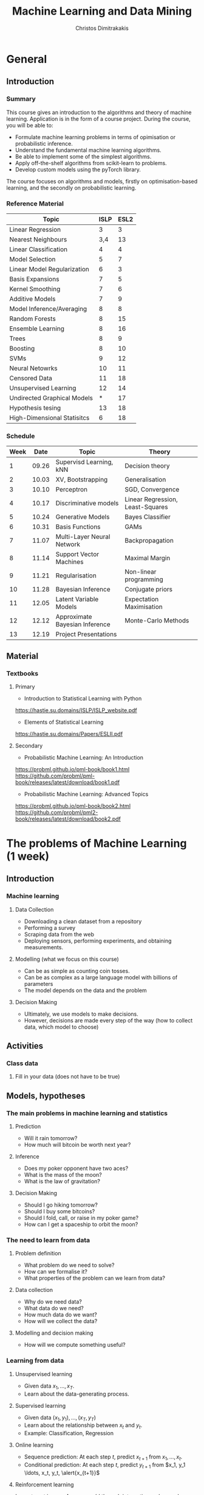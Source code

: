 #+TITLE: Machine Learning and Data Mining
#+AUTHOR: Christos Dimitrakakis
#+EMAIL:christos.dimitrakakis@unine.ch
#+LaTeX_HEADER: \usepackage{tikz}
#+LaTeX_HEADER: \usepackage{amsmath}
#+LaTeX_HEADER: \usepackage{amssymb}
#+LaTeX_HEADER: \usepackage{isomath}
#+LaTeX_HEADER: \newcommand \E {\mathop{\mbox{\ensuremath{\mathbb{E}}}}\nolimits}
#+LaTeX_HEADER: \newcommand \Var {\mathop{\mbox{\ensuremath{\mathbb{V}}}}\nolimits}
#+LaTeX_HEADER: \newcommand \Bias {\mathop{\mbox{\ensuremath{\mathbb{B}}}}\nolimits}
#+LaTeX_HEADER: \newcommand\ind[1]{\mathop{\mbox{\ensuremath{\mathbb{I}}}}\left\{#1\right\}}
#+LaTeX_HEADER: \renewcommand \Pr {\mathop{\mbox{\ensuremath{\mathbb{P}}}}\nolimits}
#+LaTeX_HEADER: \DeclareMathOperator*{\argmax}{arg\,max}
#+LaTeX_HEADER: \DeclareMathOperator*{\argmin}{arg\,min}
#+LaTeX_HEADER: \DeclareMathOperator*{\sgn}{sgn}
#+LaTeX_HEADER: \newcommand \defn {\mathrel{\triangleq}}
#+LaTeX_HEADER: \newcommand \Reals {\mathbb{R}}
#+LaTeX_HEADER: \newcommand \Param {\Theta}
#+LaTeX_HEADER: \newcommand \param {\theta}
#+LaTeX_HEADER: \newcommand \vparam {\vectorsym{\theta}}
#+LaTeX_HEADER: \newcommand \mparam {\matrixsym{\Theta}}
#+LaTeX_HEADER: \newcommand \bW {\matrixsym{W}}
#+LaTeX_HEADER: \newcommand \bw {\vectorsym{w}}
#+LaTeX_HEADER: \newcommand \wi {\vectorsym{w}_i}
#+LaTeX_HEADER: \newcommand \wij {w_{i,j}}
#+LaTeX_HEADER: \newcommand \bA {\matrixsym{A}}
#+LaTeX_HEADER: \newcommand \ai {\vectorsym{a}_i}
#+LaTeX_HEADER: \newcommand \aij {a_{i,j}}
#+LaTeX_HEADER: \newcommand \bx {\vectorsym{x}}
#+LaTeX_HEADER: \newcommand \bel {\beta}
#+LaTeX_HEADER: \newcommand \Ber {\textrm{Bernoulli}}
#+LaTeX_HEADER: \newcommand \Beta {\textrm{Beta}}
#+LaTeX_HEADER: \newcommand \Normal {\textrm{Normal}}
#+LaTeX_CLASS_OPTIONS: [smaller]
#+COLUMNS: %40ITEM %10BEAMER_env(Env) %9BEAMER_envargs(Env Args) %4BEAMER_col(Col) %10BEAMER_extra(Extra)
#+TAGS: activity advanced definition exercise homework project example theory code
#+OPTIONS:   H:3
* General
** Introduction
*** Summary
This course gives an introduction to the algorithms and theory of
machine learning. Application is in the form of a course project.
During the course, you will be able to:

- Formulate machine learning problems in terms of opimisation or probabilistic inference.
- Understand the fundamental machine learning algorithms.
- Be able to implement some of the simplest algorithms.
- Apply off-the-shelf algorithms from scikit-learn to problems.
- Develop custom models using the pyTorch library.

The course focuses on algorithms and models, firstly on
optimisation-based learning, and the secondly on probabilistic
learning.

*** Reference Material

| Topic                       | ISLP | ESL2 |
|-----------------------------+------+------|
| Linear Regression           |    3 |    3 |
| Nearest Neighbours          |  3,4 |   13 |
| Linear Classification       |    4 |    4 |
| Model Selection             |    5 |    7 |
| Linear Model Regularization |    6 |    3 |
| Basis Expansions            |    7 |    5 |
| Kernel Smoothing            |    7 |    6 |
| Additive Models             |    7 |    9 |
| Model Inference/Averaging   |    8 |    8 |
| Random Forests              |    8 |   15 |
| Ensemble Learning           |    8 |   16 |
| Trees                       |    8 |    9 |
| Boosting                    |    8 |   10 |
| SVMs                        |    9 |   12 |
| Neural Netowrks             |   10 |   11 |
| Censored Data               |   11 |   18 |
| Unsupervised Learning       |   12 |   14 |
| Undirected Graphical Models |    * |   17 |
| Hypothesis tesing           |   13 |   18 |
| High-Dimensional Statisitcs |    6 |   18 |
|-----------------------------+------+------|

*** Schedule
|------+-------+--------------------------------+----------------------------------|
| Week |  Date | Topic                          | Theory                           |
|------+-------+--------------------------------+----------------------------------|
|    1 | 09.26 | Supervisd Learning, kNN        | Decision theory                  |
|    2 | 10.03 | XV, Bootstrapping              | Generalisation                   |
|    3 | 10.10 | Perceptron                     | SGD, Convergence                 |
|    4 | 10.17 | Discriminative models          | Linear Regression, Least-Squares |
|    5 | 10.24 | Generative Models              | Bayes Classifier                 |
|    6 | 10.31 | Basis Functions                | GAMs                             |
|    7 | 11.07 | Multi-Layer Neural Network     | Backpropagation                  |
|    8 | 11.14 | Support Vector Machines        | Maximal Margin                   |
|    9 | 11.21 | Regularisation                 | Non-linear programming           |
|   10 | 11.28 | Bayesian Inference             | Conjugate priors                 |
|   11 | 12.05 | Latent Variable Models         | Expectation Maximisation         |
|   12 | 12.12 | Approximate Bayesian Inference | Monte-Carlo Methods              |
|------+-------+--------------------------------+----------------------------------|
|   13 | 12.19 | Project Presentations          |                                  |
|------+-------+--------------------------------+----------------------------------|

** Material
*** Textbooks
**** Primary
- Introduction to Statistical Learning with Python
https://hastie.su.domains/ISLP/ISLP_website.pdf
- Elements of Statistical Learning
https://hastie.su.domains/Papers/ESLII.pdf
**** Secondary
- Probabilistic Machine Learning: An Introduction
https://probml.github.io/pml-book/book1.html
https://github.com/probml/pml-book/releases/latest/download/book1.pdf
- Probabilistic Machine Learning: Advanced Topics
https://probml.github.io/pml-book/book2.html
https://github.com/probml/pml2-book/releases/latest/download/book2.pdf

* The problems of Machine Learning (1 week)
#+TOC: headlines [currentsection,hideothersubsections]
** Introduction
*** Machine learning
**** Data Collection
- Downloading a clean dataset from a repository
- Performing a survey
- Scraping data from the web
- Deploying sensors, performing experiments, and obtaining measurements.
**** Modelling (what we focus on this course)
- Can be as simple as counting coin tosses.
- Can be as complex as a large language model with billions of parameters
- The model depends on the data and the problem
**** Decision Making
- Ultimately, we use models to make decisions.
- However, decisions are made every step of the way (how to collect data, which model to choose)
  
** Activities
*** Class data
**** Fill in your data (does not have to be true)

** Models, hypotheses
*** The main problems in machine learning and statistics
**** Prediction
- Will it rain tomorrow?
- How much will bitcoin be worth next year?

**** Inference
- Does my poker opponent have two aces?
- What is the mass of the moon?
- What is the law of gravitation?

**** Decision Making
- Should I go hiking tomorrow?
- Should I buy some bitcoins?
- Should I fold, call, or raise in my poker game?
- How can I get a spaceship to orbit the moon?

*** The need to learn from data
**** Problem definition
- What problem do we need to solve?
- How can we formalise it?
- What properties of the problem can we learn from data?

**** Data collection
- Why do we need data?
- What data do we need?
- How much data do we want?
- How will we collect the data?

**** Modelling and decision making
- How will we compute something useful?

*** Learning from data
**** Unsupervised learning
- Given data $x_1, \ldots, x_T$.
- Learn about the data-generating process.
  
**** Supervised learning
- Given data $(x_1, y_1), \ldots, (x_T, y_T)$
- Learn about the relationship between $x_t$ and $y_t$.
- Example: Classification, Regression
**** Online learning
- Sequence prediction: At each step $t$, predict $x_{t+1}$ from $x_1, \ldots, x_t$.
- Conditional prediction: At each step $t$, predict $y_{t+1}$ from $x_1, y_1 \ldots, x_t, y_t, \alert{x_{t+1}}$
**** Reinforcement learning
 Learn to act in an *unknown* world through interaction and rewards
** Examples
*** Supervised learning
The general goal is learning a function $f: X \to Y$.
**** Classification
- Input data $x_t \in \Reals$, $y_t \in [m] = \{1, 2, \ldots, m\}$
- Learn a mapping $f$ so that $f(x_t) = y_t$ for unseen data
**** Regression
- Input data $x_t, y_t$
- Learn a mapping $f$ so that $f(x_t) = \E[y_t]$ for unseen data
*** Unsupervised learning
The general goal is learning the data distribution.
**** Compression
- Learn two mappings $c, d$
- $c(x)$ compresses an image $x$ to a small representation $z$.
- $d(z)$ decompresses to an approximate image $\hat{x}$.
**** Density estimation
- Input data $x_1, \ldots, x_T$ from distribution with density $p$
- Problem: Estimate $p$.
**** Clustering
- Input data $x_1, \ldots, x_T$ 
- Assign each data $x_t$. to  cluster label $c_t$.

** Pitfalls
*** Pitfalls
**** Reproducibility
- Modelling assumptions
- Distribution shift
- Interactions and feedback
**** Fairness
- Implicit biases in training data
- Fair decision rules and meritocracy
**** Privacy
- Accidental data disclosure
- Re-identification risk

* Learning as Optimisation (4 weeks)
  #+TOC: headlines [currentsection,hideothersubsections]]
** Objective functions
*** Supervised learning objectives
- Data $(x_t, y_t)$, $x_t \in X$, $y_t \in Y$, $t \in [T]$.
- i.i.d assumption: $(x_t, y_t) \sim P$ for all $t$.
- Supervised decision rule $\pi(a_t | x_t)$
**** Classification
- Predict the labels correctly, i.e. $a_t = y_t$.
- Have an appropriate confidence level

**** Regression
- Predict the mean correctly
- Have an appropriate variance around the mean
*** Unsupervised learning objectives
- Reconstruct the data well
- Model the data-generating distribution
- Be able to generate data
*** Reinforcement learning objectives
- Maximise total expected reward, either
- during learning, or
- after learning is finished.

** $k$ Nearest Neighbours
*** A simple classification problem
**** Height distribution data:
- $y \in \{\textrm{M},\textrm{F}\}$, gender.
- $x \in \Reals$, income.
**** Problems
- Can we model the height distribution $P(x)$?
- $P(x | y)$ How does the height depend on the gender? 
- $P(y | x)$ How does the gender depend on the height?
**** The Bayes classifier
- Predicted gender $a$ from height so that
$a = \argmax_y P(y | x)$.
- Requires knowledge of $P$.

*** The Nearest Neighbour algorithm
**** Pseudocode
- Input: Data $(x_t, y_t)_{t=1}^T$, test point $x$, distance $d$
- $t^* = \argmin_t d(x_t, x)$
- Return $y^* = y_{t^*}$

**** Classification
     $y_t  \in [m] \equiv \{1, \ldots, m\}$
See example code

**** Regression
$y_t  \in \Reals^m$

*** The k-Nearest Neighbour algorithm
**** Pseudocode
- Input: Data $(x_t, y_t)_{t=1}^T$, test point $x$, distance $d$, neighbours $k$
- Calculate $h_t = d(x_t, x)$ for all $t$.
- Get sorted indices $s = \texttt{argsort}(h)$ so that $d(x_{s_i}, x) \leq d(x_{s_{i+1}}, x)$ for all $i$.
- Return $\sum_{i=1}^k y_{s_i} / k$. $\mparam$

**** Classification
- It is not convenient to work with discrete labels
- We use a *one-hot encoding* vector representation $(0, \ldots, 0, 1, 0, \ldots, 0)$.
- $y_t \in \{0,1\}^m$ with $\|y_t\|_1 = 1$, so that the class of the $t$-th example is $j$ iff $y_{t,j} = 1$.

**** Regression
$y_t  \in \Reals^m$

Code: 
** Supervised machine learning problems
*** Classification
**** The classifier as a decision rule
A decision rule $\pi(a | x)$ generates a *decision* $a \in [m]$. It is
the conditional probability of $a$ given $x$.

Even though normally conditional probabilities are defined as
$P(A | B) = P(A \cap B) / P(B)$, the probability of the decision $a$
is undefined without a given $x$. So it's better to 

**** The accuracy of a single decision
\[
U(a_t, y_t) = \ind{a_t = y_t}
 = \begin{cases}
1, & \textrm{if $a_t = y_t$}\\
0, & \textrm{otherwise}
\end{cases}
\]
\[
U(\pi, D) \defn \frac{1}{T} \sum_{t=1}^T \sum_{a=1}^m \pi(y_t | x_t)
\]

**** The accuracy on the training set
\[
U(\pi, D) \defn \frac{1}{T} \sum_{t=1}^T \sum_{a=1}^m \pi(y_t | x_t)
\]

**** The expected accuracy of a decision rule
If $(x, y) \sim P$, the accuracy $U$ of a stochastic decision rule $\pi$
under the distribution $P$ is the probability it predicts correctly
\[
U(\pi, P) \defn \int_X  dP(x) \sum_{y=1}^m P(y|x) \pi(y | x)
\]

**** The log-accuracy
If $(x, y) \sim P$, the accuracy $U$ of a decision rule $\pi$
under the distribution $P$ is 
\[
U(\pi, P) \defn \int_X  dP(x) \sum_{y=1}^m P(y|x) \ln \pi(y | x)
\]

*** Regression

**** The regressor as a decision rule

A decision rule $\pi(a | x)$ generates a *decision* $a \in \Reals^m$.
It is the conditional density of $a$ given $x$.

**** Accuracy
If $(x, y) \sim P$, the accuracy $U$ of a decision rule $\pi$
under the distribution $P$ is:
\[
U(\pi, P) \defn \int_X \int_Y dP(x, y) \pi(y | x).
\]

**** Mean-Squared Error
If $(x, y) \sim P$, the mean-square error of a deterministic decision rule $\pi : X \to \Reals$
under the distribution $P(x,y) = P(x | y) P(y)$ is:
\[
\int_X \sum_{y=1}^m dP(x| y) P(y) \sum_{a=1}^m \pi(a | x)
\]

** Learning and generalisation
*** The Train/Test methodology
**** Training data $D = ((x_t, y_t) : t = 1, \ldots, T)$.
- $x_t \in X$
- $y_t \in \Reals^m$.
**** Assumption: The data is generated i.i.d.
- $(x_t, y_t) \sim P$ for all $t$ (identical)
- $D \sim P^T$ (independent)

**** The optimal decision rule for $P$
\[
\max_\pi U(\pi, P)
= 
\max_\pi \int_{X \times Y} dP(x, y) \sum_a \pi(a | x) U(a,y)
\]
**** The optimal decision rule for $D$
\[
\max_\pi U(\pi, D)
= 
\max_\pi \sum_{(x,y) \in D)} \sum_a \pi(a | x) U(a,y)
\]
*** Generalisation as error

**** Error due to mismatched objectives
The $\pi^*$ maximising $U(\pi, P)$ is not the $\hat{\pi}$ maximising $U(\pi, D)$.

**** Lemma
If $|U(\pi, P) - U(\pi, D)| \leq \epsilon$ for all $\pi$ then
\[
U(\hat{\pi}, D) \geq U(\pi^*, P) - 2 \epsilon.
\]

**** Error due to restricted classes
- We may use a constrained $\hat{\Pi} \subset \Pi$. 
- Then $\max_{\hat{\pi} \in \hat{\Pi}} U(\pi, P) \leq \max_{\pi \in \Pi} U(\pi, P)$.

*** The bias/variance trade-off
- Dataset $D ~ P$.
- Predictor $f_D(x)$
- Target function $y = f(x) + \epsilon$
- $\E \epsilon = 0$ zero-mean noise with variance $\sigma^2 = \Var(\epsilon)$
**** MSE decomposition
\[
\E[(f - f_D)^2]= \Var(f_D) + \Bias(f_D)^2 + \sigma^2
\]
**** Variance
How sensitive the estimator is to the data
\[
\Var(f_D)
 = \E[(f_D - \E(f_D))^2]
% = \E(f_D)^2] + \E[f_D^2] - 2 \E[f_D \E(f_D)]
% = \E[f_D^2] - \E[f_D]^2
\]
**** Bias
What is the expected deviation from the true function
\[
\Bias(f_D) = \E[(f_D - f)]
\]
*** Example: mean estimation
- Data $D = y_1, \ldots, y_T$ with $\E[y_t] = \mu$.
- Goal: estimate $\mu$ with some estimator $f_D$ to minimise
- MSE: $\E[(y - f_D)^2]$, the expected square difference between new samples our guess.
**** Optimal estimate
To minimise the MSE, we use $f^* = \mu$. This gives us two ideas:
**** Empirical mean estimator:
- $f_D = \sum_{t=1}^T x_t / T$.
- $\Var(f_D) = \E [f_D - \mu] = 1/\sqrt{T}$
- $\Bias(f_D) = 0$.
**** Laplace mean estimator:
- $f_D = \sum_{t=1}^T (\lambda + x_t) / T$.
- $\Var(f_D) = \E [f_D - \mu] = \frac{1}{1 + \sqrt{T}}$
- $\Bias(f_D) = O(1/T)$.



*** A proof of the bias/variance trade-off
- RV's $y_t \sim P$, $\E[y_t] = \mu$, $y_t = \mu + \epsilon_t$.
- Estimator $f_D$, $D = y_1, \ldots, y_{t-1}$.
#+BEGIN_EXPORT latex
\begin{align*}
\E[(f_D - y_t)^2]
&= \E[f_D^2] - 2 \E[f_D y_t] + \E[y_t^2]\\
&= \Var[f_D] + \E[f_D]^2 - 2 \E[f_D y_t] + \E[y_t^2]\\
&= \Var[f_D] + \E[f_D]^2 - 2 \E[f_D] \E[y_t] + \E[y_t^2]\\
&= \Var[f_D] + \E[f_D]^2 - 2 \E[f_D] \mu + \E[y_t^2]\\
&= \Var[f_D] + \E[f_D]^2 - 2 \E[f_D] \mu + \E[(\mu + \epsilon_t)^2]\\
&= \Var[f_D] + \E[f_D]^2 - 2 \E[f_D] \mu + \E[\mu^2 + 2\mu\epsilon_t + \epsilon_t^2]\\
&= \Var[f_D] + \E[f_D]^2 - 2 \E[f_D] \mu + \mu^2  + \sigma^2\\
&= \Var[f_D] + \left(\E[f_D]  - \mu\right)^2 +  \sigma^2\\
&= \Var(f_D) + \Bias(f_D)^2 + \sigma^2
\end{align*}
#+END_EXPORT

*** Validation sets
*** Cross-validation
*** Bootstrapping

** Cross-validation lab :activity:
*** The wrong way to do XV for subset selection

1. Screen the predictors: find a subset of “good” predictors that show
fairly strong (univariate) correlation with the class labels
2. Using just this subset of predictors, build a multivariate classifier.
3. Use cross-validation to estimate the unknown tuning parameters and
to estimate the prediction error of the final model.
Is this a correct application of cross-validation? Consider a scenario with
N = 50 samples in two equal-sized classes, and p = 5000 quantitative
predictors (standard Gaussian) that are independent of the class labels.
The true (test) error rate of any classifier is 50%.

*** The right way to do XV for feature selection
1. Divide the samples into K cross-validation folds (groups) at random.
2. For each fold $k = 1, 2, \ldots, K$
   (a) Find a subset of “good” predictors that show fairly strong (univariate) correlation with the class labels, using all of the samples except those in fold k.
   (b) Using just this subset of predictors, build a multivariate classifier, using all of the samples except those in fold k.
   (c) Use the classifier to predict the class labels for the samples in
fold k.


** Linear neural networks
*** The perceptron algorithm
**** Input
- Feature space $X \subset \Reals^n$.
- Label space $Y = \{-1, 1\}$.
- Data $(x_t, y_t)$, $t \in [T]$,  with $x_t \in X, y_t in Y$.
**** Algorithm
- $w_1 = w_0$.

- For $t = 1, \ldots, T$.
-- $a_t = \sgn(w_t^\top x_t)$.
-- If $a_t \neq y_t$
--- $w_{t+1} = w_t + y_t x_t$
-- Else
--- $w_{t+1} = $w_t$
- Return $w_{T+1}$
**** Theorem
 The number of mistakes made by the perceptron algorithm is bounded by
 $(r/\rho)^2$, where $\|x_t\|\leq r$, $\rho \leq y_t (v^\top x_t) /
 \|v\|$ for some *margin* $\rho$ and *hyperplane* $v$.
	 
*** Perceptron examples
**** Example 1: One-dimensional data
- Done on the board
- Shows how the algorithm works.
- Demonstrates the idea of a margin

**** Example 2: Two-dimensional data
- See [[file:src/NeuralNetworks/perceptron.py][in-class programming exercise]]

*** Python concepts
****  Numpy
- np.random.multivariate_normal(): generate samples from an n-D normal distribution
- np.random.choice(): generate samples from a discrete distribution
- np.zeros(): generate an array of zeros
- np.array(): create an array from a list
- np.block(): make an array from nested lists
- np.dot(): calculate the dot (aka inner) product
**** matplotlib.pyplot
- plt.plot(): Plot lines and points
- plt.axis(): manipulate axes
- plt.grid(): show a grid
- plt.show(): display the plot

*** Gradient methods example
**** Estimate the expected value
$x_t \sim P$ with $\E_P[x_t] = \mu$.
**** Objective
\[
\min_\param \E_P[(x_t - \param)^2].
\]
**** Derivative
Idea: at the minimum the derivative should be zero.
\[
d/d\param \E_P[(x_t - \param)^2]
= \E_P[d/d\param(x_t - \param)^2]
= \E_P[-(x_t - \param)]
= \E_P[x_t] - \param.
\]

Setting the derivative to 0, we have $\param = \E_P[x_t]$. This is a simple solution.
**** Real-world setting
- The objective function does not result in a simple solution
- The distribution $P$ is not known.
- We can sample $x \sim P$.

*** Stochastic gradient for mean estimation
\begin{align*}
 \frac{d}{d\param} \E_P [(x - \param)^2] 
&= \int_{-\infty}^\infty dP(x) \frac{d}{d\param} (x - \param)^2
\\
&=  \frac{d}{d\param} \int_{-\infty}^\infty dP(x) (x - \param)^2
\end{align*}

*** Simple linear regression
**** Input and output
- Data pairs $(x_t, y_t)$, $t = 1, \ldots, T$.
- Input $x_t \in \Reals^n$
- Output $y_t \in \Reals$.
**** Predicting the conditional mean $\E[y_t | x_t]$
- Parameters $\param \in \Reals^n$
- Function $f_\param : \Reals^n \to \Reals$, defined as
\[
f_\param(x_t) = \param^\top x_{t} = \sum_{i=1}^n \param_i x_{t,i}
\]

**** Optimisation goal: Miniminise mean-squared error.
\[
\min_\param \sum_{t=1}^T [y_t - \pi_\param(x_t)]^2
\]

How can we solve this problem?

*** Gradient descent algorithm
**** Minimising a function
\[
\min_\param f(\param) \geq f(\param') \forall \param',
\qquad \param^* = \argmin_\param f(\param) \Rightarrow f(\param^*) = \min_param f(\param)
\]
**** Gradient descent for minimisation
- Input $\param_0$
- For $n = 0, \ldots, N$:
- $\param_{n+1} = \param_n - \eta_n \nabla_\param f(\param_n)$
**** Step-size $\eta_n$
- $\eta_n$ fixed: for online learning
- $\eta_n = c/[c + n]$ for asymptotic convergence
- $\eta_n = \argmin_\eta f(\theta_n + \eta \nabla_\param)$: Line search.

*** Gradient desecnt for squared error
**** Cost function
\[
\ell(\param) =  \sum_{t=1}^T [y_t - \pi_\param(x_t)]^2
\]
**** Cost gradient
Using the chain rule of differentiation:
\begin{align*}
\nabla_\param \ell(\param)
&= \nabla \sum_{t=1}^T [y_t - \pi_\param(x_t)]^2
\\
&= \sum_{t=1}^T \nabla [y_t - \pi_\param(x_t)]^2
\\
&= \sum_{t=1}^T 2 [y_t - \pi_\param(x_t)] [- \nabla \pi_\param(x_t)]^2
\end{align*}
**** Parameter gradient
For a linear regressor:
\[
\frac{\partial}{\param_j} \pi_\param(x) = x_j.
\]

*** Analytical Least-Squares Solution

*** Stochastic gradient descent algorithm
**** Note
 :PROPERTIES:
 :BEAMER_ENV: note
 :END:
For the general case, we got to do this.

**** When $f$ is an expectation
\[
f(\param) = \int_X dP(x) g(x, \param).
\]
**** Replacing the expectation with a sample:
\begin{align*}
\nabla f(\param)
&= \int_X dP(x) \nabla g(x, \param)\\
&\approx \frac{1}{K} \sum_{k=1}^K \nabla g(x^{(k)}, \param), && x^{(k)} \sim P.
\end{align*}

** Multi-layer neural networks
*** Layering and features
**** Fixed layers
- Fixed number of units, architecture and parameters
- Example 1: Feature transformation
- Example 2: Softmax layer

**** Adaptive layers
- Fixed units and architecture
- Adaptive parameters
- Example 1: Linear layer
- Example 2: Convolutional layers (e.g. images)

*** Softmax layer
- Features $x$
- Linear activation layer
\[
z_i = \vparam_i^\top x
\]

**** Softmax output layer
We want to translate the real-valued $z_i$ into probabilities:
\[
y_i = \frac{\exp(z_i)}{\sum_j \exp(z_j)}.
\]

*** Random projections
- Features $x$
- Hidden layer activation $z$
- Output $y$

**** Hidden layer: Random projection
Here we project the input into a high-dimensional space
\[
z_i = \sgn(\vparam_i^\top x),
\]
where $\mparam = [\vparam_i]_{i=1}^m$.

**** The reason for random projections
- The high dimension makes it easier to learn.
- The randomness ensures we are not learning something spurious.


*** Back-propagation
**** The chain rule
\[
f : X \to Z, \qquad g : Z \to Y,
\qquad \frac{dg}{dx} = \frac{dg}{df} \frac{df}{dx}
\]

**** Parametrised functions
\begin{align}
f: \mathcal{W} \times X \to Z, && g: \Omega \times Z \to Y, &&\pi = fg \tag{network mappings}
\\
\ell(D, \pi) = \sum_{(x,y) \in D} [y - \pi(x)]^2
\end{align}
**** Gradient descent with /back-propagation/
Apply the chain rule 
\[
\nabla_{w, \omega} \pi = \nabla_\omega
\]

*** Neural architectures

**** Layers
- Input to layer $x \in R^n$ 
- Output from layer $z \in R^m$.

**** Linear layer
Transform the output of previous layers or features into either:
- A higher-dimensional space.
- A lower-dimensional space.
- They have adaptive parameters.
- Parameters can be dependent on each other for invariance (cf. convolution)

**** Non-linear layers
- Simple transformations of previous output
- Examples: Sigmoid, Softmax

*** Liner layer
**** Definition
This is a linear combination of inputs $x \in \Reals^n$ and parameter matrix $\bW \in \Reals^{m \times n}$
where $\bW = \begin{bmatrix}
	\vectorsym{w}_1\\
        \vdots\\
	\wi\\
	\vdots\\
	\vectorsym{w}_m
\end{bmatrix}
=
\begin{bmatrix}
w_{1,1} & \cdots & w_{1,j} & \cdots & w_{1,m}\\
\vdots  & \ddots & \vdots  & \ddots & \cdots \\
w_{i,1} & \cdots & w_{i,j} & \cdots & w_{i,m}\\
\vdots  & \ddots & \ddots  & \ddots & \cdots \\ 	   
w_{n,1} & \cdots & w_{i,j} & \cdots & w_{n,m}
\end{bmatrix}$

\[
f(\bW, \bx) = \bW \bx 
\qquad
f_i(\bW, \bx)= \wi \cdot \bx =  \sum_{j=1}^n w_{i,j} x_i,
\]


**** Gradient 
Each partial derivative is simple:
\[
\frac{\partial}{\partial \wij} f_k(\bW, x) = x_i \ind{j = k}
\]

*** Sigmoid layer
**** Definition
This layer transforms each input non-linearly
\[
f_j(\bx) 1/[1 + \exp(-x_j)] =
\]
without looking at the other inputs.

**** Derivative
So let us ignore the other inputs for simplicity:
\[
\frac{d}{dx} f(x) = \exp(-x)/[1+\exp(-x)]^{2}
\]


**** Softmax 

** Support Vector Machines
*** The maximum margin classifier
*** Soft margins
*** Kernel methods
* Learning as Probabilistic Inference (4 weeks)
** Probabilistic Models
*** Probabilistic modelling
**** The problem
- Model family $\{P_\param : \param \in \Param\}$
- Each model assigns a probability $P_\param(x)$ to the data $x$.
- How can we estimate $\param$ from $x$?
**** Maximum Likelihood (ML) Estimation
$\hat{\theta}(x) = \argmax_\theta P_\param(x)$.

**** Maximum A Posteriori (MAP) Estimation
Here we also need a prior distribution, but still estimate a single parameter:
- Prior $\bel(\param)$, a distribution on $\Param$.
- $\hat{\param}(x) = \argmax_\param P_\param(x) \bel(\param)$.
**** Bayesian Estimation
Here we estimate the complete distribution over parameters
- $\bel(\param | x) = P_\param(x) \bel(\param) / \sum_{\param'} P_{\param'}(x) \bel(\param')$ 

*** The Bernoulli distribution: Modelling a coin
**** Definition
If $x_t \sim \Ber(\param)$ then
$x_t = 1$ w.p. $\param$ and $x_t = 0$ w.p. $1 - \param$.
**** Likelihood function
 \(P(x_1, \ldots, x_T | \param) = \prod_{t=1}^T P(x_t | \param)\) = \prod_{t=1}^T \theta^{x_t} (1 - \theta)^{1 - x_t}
**** Maximum Likelihood Estimate
$\argmax_\param P(x | \param) = \argmax_\param \ln P(x | \param)$.
\begin{align*}
\frac{d}{d\param} \ln P(x | \param)
&=  \frac{d}{d\param} [\sum_t \ln P(x_t | \param)]
= \frac{d}{d\param} [\sum_t \ln \theta^{x_t} (1 - \theta)^{1 - x_t}]
\\
&=
\frac{d}{d\param}[ \ln (\theta) \sum_t x_t +  \ln (1 - \theta) \sum_t (1 - x_t)]
\\
&=
\frac{1}{\theta} \sum_t x_t  - \frac{1}{1 - \theta} \sum_t (1 - x_t)
\end{align*}
Setting the derivative to zero: \[\hat{\param}_T = \frac{1}{T} \sum_{t=1}^T x_t\]

*** Bayesian Estimate
**** The prior distribution $P(\param)$
$\param \sim \Beta(\alpha_1, \alpha_0)$
**** The likelihood function $P(x | \param)$
 \(P(x_1, \ldots, x_T | \param) = \prod_{t=1}^T P(x_t | \param)\)
**** The posterior distribution $P(\param | x)$
$\param \sim \Beta(\alpha_1 + \sum_{t=1}^T x_t, \alpha_0 + \sum_{t=1}^T x_t)$.

*** The Gaussian distribution: Modelling gambling gains
** Classification: Discriminative modelling
*** Discriminative modelling: general idea
- Data $(x,y)$
- Easier to model $P(y | x)$
- No need to model $P(x)$.
**** Examples
- Linear regression
- Logistic regression
- Multi-layer perceptron

*** Linear regression
**** Model
- $z = \param^\top x$
- $p_\param(y | x) = \frac{1}{\sqrt{2 \pi} \sigma} \exp(-\frac{1}{2 \sigma^2} |z - y|^2)$

*** Two-class classification: logistic regression
**** Model
- $z = \param^\top x$
- $P_\param(y = 1 | x) = \frac{1}{1 - e^z}$

** Classification: Generative modelling
   #+TOC: headlines [currentsection,hideothersubsections]
*** Generative modelling
**** general idea
- Data $(x,y)$.
- Need to model $P(y | x)$.
- Model the complet data distribution: $P(x | y)$, $P(x)$, $P(y)$.
- Calculate \(  P(y | x) = \frac{P(x | y) P(x)}{P(y)}. \)
**** Examples
- Naive Bayes classifier
- Gaussian Mixture Classifier
**** Modelling the data distribution
- Need to estimate the density $P(x | y)$ for each class $y$.

*** Classification: Naive Bayes Classifier
- Data $(x,y)$
- $x \in X$
- $y \in Y \subset \mathbb{N}$, $N_i$: amount of data from class $i$

  
**** Separately model each class
- Assume each class data comes from a different normal distribution
- $x | y = i \sim \Normal(\mu_i, \sigma_i I)$
- For each class, calculate
  - Empirical mean $\hat{\mu}_i = \sum_{t : y_t = i} x_t / N_i$
  - Empirical variance $\hat{\sigma}_i$.

**** Decision rule
Use Bayes's theorem:
\[
P(y | x) = P(x | y) P(y) / P(x),
\]
choosing the $y$ with largest posterior $P(y | x)$.
- $P(x | y = i) \propto \exp(- \|\hat{\mu}_i - x\|^2/\hat{\sigma}_i^2$
** Density estimation
*** General idea
**** Parametric models
- Fixed histograms
- Gaussian Mixtures
**** Non-parametric models
- Variable-bin histograms
- Infinite Gaussian Mixture Model
- Kernel methods

*** Histograms
**** Fixed histogram
- Hyper-Parameters: number of bins
- Parameters: Number of points in each bin.
**** Variable histogram
- Hyper-parameters: Rule for constructing bins
- Generally $\sqrt{n}$ points in each bin.

*** Gaussian Mixture Model
**** Hyperparameters:
- Number of Gaussian $k$.
**** Parameters:
- Multinomial distribution $\vparam$ over Gaussians
- For each Gaussian $i$, center $\mu_i$, covariance matrix $\Sigma_i$.
**** Model. For each point $x_t$:
- $c_t = i$ w.p. $\theta_i$
- $x_t | c_t = i \sim \Normal(\mu_i, \Sigma_i)$.
**** Algorithms:
- Expectation Maximisation
- Gradient Ascent
- Variational Bayesian Inference (with appropriate prior)

*** GMM with EM
**** Objective function: log-likelihood
\[
\ln P(x | \theta, \mu, \Sigma) = \ln \sum_i \theta_i P(x | \mu_i, \sigma_i)
\]

**** Expectation Step
**** Maximization Step


*** GMM Classifier :exercise:
**** Base class: sklearn GaussianMixtureModel
- /fit()/ only works for Density Estimaiton
- /predict()/ only predicts cluster labels
**** Problem
- Create a GMMClassifier class
- /fit()/ should take X, y, arguments
- /predict()/ should predict class labels
- Hint: Use /predict_proba()/ and multiple GMM models

* Sequence modelling (2 weeks)
** Sequence prediction
*** The problem of sequence prediction
- Data $x_1, x_2, x_3, \ldots$
- At time $t$, make a prediction $a_t$ for $x_t$.
*** Auto-regressive models
**** General idea
- Predict $x_{t}$ from the last $k$ inputs
\[
x_t \approx g(x_{t-k}, \ldots, x_{t-1})
\]
**** Optimisation view
We wish to minimise the difference between our predictions $a_t$ and the next symbol
\[
\sum_t (a_t - x_t)^2
\]
**** Probabilistic view
We wish to model
\[
P(x_t | x_{t-k}, \ldots, x_{t-1})
\]
*** Linear auto-regression
**** Simple time-series data
- Observations $x_t \in \Reals$
- Parameters $\vparam \in \Reals^k$
\[
\hat{x}_t = \sum_i \param_i x_{t-i}.
\]
**** Multi-dimensional time-series data
- Observations $x_t \in \Reals^n$
- Parameters $\mparam \in \Reals^{k \times n}$
\[
\hat{x}_t
= \sum_i \param^\top_i x_{t-i}.
= \sum_{i,j} \param_{i,j} x_{t-i}.
\]


*** Recursive models
**** General idea
- Maintain an /internal state/ $z_t$, which summarises what has been seen.
\[
z_t = f(z_{t-1}, x_{t-1}) \tag{change state}
\]
- Make predictions using the internal state
\[
\hat{x}_t = g(z_t) \tag{predict}
\]

**** Examples
- Hidden Markov models
- Recurrent Neural Networks

*** Hidden Markov Models: General setting
**** Variables
- State $z_t$
- Observations $x_t$
**** Parameters
- Transition $\theta$
- Observation $\psi$
**** Distributions
- Transition distribution $P_\theta(z_{t+1} | z_t)$
- Observation distribution $P_\psi(x_t | z_t)$.
*** HMMs: Discrete case
**** Variables
- State $z_t \in [n]$
- Observation $x_t \in [m]$
**** Transition distribution
Multinomial with 
\[
P_\theta(z_{t+1} = j | z_t = i) = \param_{i,j}
\]
**** Observation distribution
Multinomial with 
\[
P_\theta(x_t = j | z_t = i) = \psi_{i,j}
\]
*** HMMs: Continuous case
**** Variables
- State $z_t \in [n]$
- Observation $x_t \in \Reals^m$
**** Transition distribution
Multinomial with 
\[
P_\theta(z_{t+1} = j | z_t = i) = \param_{i,j}
\]
**** Observation distribution
Gaussian with 
\[
P_\theta(x_t = x | z_t = i) \propto \exp\left(-\|x - \psi_{i}\|\right)
\]
** Expectation Maximisation
*** Density Estimation with EM
*** HMM Estimation with EM

** Monte-Carlo Methods

* Reinforcement Learning (2 weeks)
#+TOC: headlines [currentsection,hideothersubsections]





